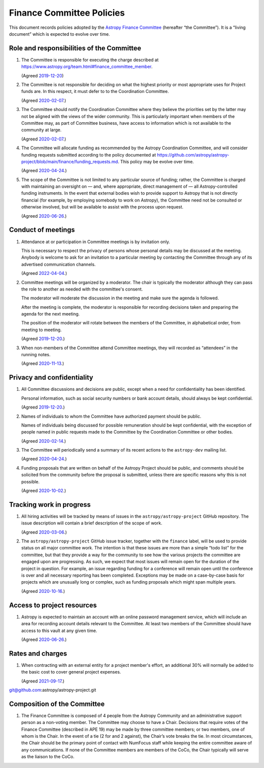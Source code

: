 ##########################
Finance Committee Policies
##########################

This document records policies adopted by the `Astropy Finance Committee`_ (hereafter “the Committee”).
It is a “living document” which is expected to evolve over time.

.. _Astropy Finance Committee: https://github.com/astropy/astropy-project/tree/main/finance

Role and responsibilities of the Committee
==========================================

#. The Committee is responsible for executing the charge described at https://www.astropy.org/team.html#finance_committee_member.

   (Agreed `2019-12-20`__)

   __ https://docs.google.com/document/d/193ERJ6wMNPaNjGSWbS94KHGnojpZ_zwXxWTi9L2etSo/edit#bookmark=id.oq32rvyfdium

#. The Committee is not responsible for deciding on what the highest priority or most appropriate uses for Project funds are.
   In this respect, it must defer to to the Coordination Committee.

   (Agreed `2020-02-07`__.)

   __ https://docs.google.com/document/d/193ERJ6wMNPaNjGSWbS94KHGnojpZ_zwXxWTi9L2etSo/edit#bookmark=id.fwmv8h9ysndt

#. The Committee should notify the Coordination Committee where they believe the priorities set by the latter may not be aligned with the views of the wider community.
   This is particularly important when members of the Committee may, as part of Committee business, have access to information which is not available to the community at large.

   (Agreed `2020-02-07`__.)

   __ https://docs.google.com/document/d/193ERJ6wMNPaNjGSWbS94KHGnojpZ_zwXxWTi9L2etSo/edit#bookmark=id.fwmv8h9ysndt

#. The Committee will allocate funding as recommended by the Astropy Coordination Committee, and will consider funding requests submitted according to the policy documented at https://github.com/astropy/astropy-project/blob/main/finance/funding_requests.md.
   This policy may be evolve over time.

   (Agreed `2020-04-24`__.)

   __ https://docs.google.com/document/d/193ERJ6wMNPaNjGSWbS94KHGnojpZ_zwXxWTi9L2etSo/edit#bookmark=id.6yhnj6jbgbhf

#. The scope of the Committee is not limited to any particular source of funding; rather, the Committee is charged with maintaining an oversight on — and, where appropriate, direct management of — all Astropy-controlled funding instruments.
   In the event that external bodies wish to provide support to Astropy that is not directly financial (for example, by employing somebody to work on Astropy), the Committee need not be consulted or otherwise involved, but will be available to assist with the process upon request.

   (Agreed `2020-06-26`__.)

   __ https://docs.google.com/document/d/193ERJ6wMNPaNjGSWbS94KHGnojpZ_zwXxWTi9L2etSo/edit#bookmark=id.3kev1rmgdwu

Conduct of meetings
===================

#. Attendance at or participation in Committee meetings is by invitation only.

   This is necessary to respect the privacy of persons whose personal details may be discussed at the meeting.
   Anybody is welcome to ask for an invitation to a particular meeting by contacting the Committee through any of its advertised communication channels.
   
   (Agreed `2022-04-04`__.)
   
   __ https://docs.google.com/document/d/1OpSEtJC0jQINTB-YNexxgnHX7-J6HRSkiPKYWBSCOfg/edit#bookmark=id.vs8m2dhor4y7

#. Committee meetings will be organized by a moderator.  The chair is typically the moderator although they can pass the role to another as needed with the committee's consent.

   The moderator will moderate the discussion in the meeting and make sure the agenda is followed.

   After the meeting is complete, the moderator is responsible for recording decisions taken and preparing the agenda for the next meeting.

   The position of the moderator will rotate between the members of the Committee, in alphabetical order, from meeting to meeting.

   (Agreed `2019-12-20`__.)

   __ https://docs.google.com/document/d/193ERJ6wMNPaNjGSWbS94KHGnojpZ_zwXxWTi9L2etSo/edit#bookmark=id.gv1zreh6ej2c

#. When non-members of the Committee attend Committee meetings, they will recorded as “attendees” in the running notes.

   (Agreed `2020-11-13`__.)

   __ https://docs.google.com/document/d/193ERJ6wMNPaNjGSWbS94KHGnojpZ_zwXxWTi9L2etSo/edit#bookmark=id.en4zm1yo5fh9

Privacy and confidentiality
===========================

#. All Committee discussions and decisions are public, except when a need for confidentiality has been identified.

   Personal information, such as social security numbers or bank account details, should always be kept confidential.

   (Agreed `2019-12-20`__.)

   __ https://docs.google.com/document/d/193ERJ6wMNPaNjGSWbS94KHGnojpZ_zwXxWTi9L2etSo/edit#bookmark=id.1icpiwkv43cw

#. Names of individuals to whom the Committee have authorized payment should be public.

   Names of individuals being discussed for possible remuneration should be kept confidential, with the exception of people named in public requests made to the Committee by the Coordination Committee or other bodies.

   (Agreed `2020-02-14`__.)

   __ https://docs.google.com/document/d/193ERJ6wMNPaNjGSWbS94KHGnojpZ_zwXxWTi9L2etSo/edit#bookmark=id.fc8ery3m4vzk

#. The Committee will periodically send a summary of its recent actions to the ``astropy-dev`` mailing list.

   (Agreed `2020-04-24`__.)

   __ https://docs.google.com/document/d/193ERJ6wMNPaNjGSWbS94KHGnojpZ_zwXxWTi9L2etSo/edit#bookmark=id.bwbxtdjn2


#. Funding proposals that are written on behalf of the Astropy Project should be public, and comments should be solicited from the community before the proposal is submitted, unless there are specific reasons why this is not possible.

   (Agreed `2020-10-02`__.)

   __ https://docs.google.com/document/d/193ERJ6wMNPaNjGSWbS94KHGnojpZ_zwXxWTi9L2etSo/edit#bookmark=id.te5yanl6veke

Tracking work in progress
=========================

#. All hiring activities will be tracked by means of issues in the ``astropy/astropy-project`` GitHub repository.
   The issue description will contain a brief description of the scope of work.

   (Agreed `2020-03-06`__.)

   __ https://docs.google.com/document/d/193ERJ6wMNPaNjGSWbS94KHGnojpZ_zwXxWTi9L2etSo/edit#bookmark=id.4jdhskegwqo5

#. The ``astropy/astropy-project`` GitHub issue tracker, together with the ``finance`` label, will be used to provide status on all major committee work.
   The intention is that these issues are more than a simple “todo list” for the committee, but that they provide a way for the community to see how the various projects the committee are engaged upon are progressing.
   As such, we expect that most issues will remain open for the duration of the project in question.
   For example, an issue regarding funding for a conference will remain open until the conference is over and all necessary reporting has been completed.
   Exceptions may be made on a case-by-case basis for projects which are unusually long or complex, such as funding proposals which might span multiple years.

   (Agreed `2020-10-16`__.)

   __ https://docs.google.com/document/d/193ERJ6wMNPaNjGSWbS94KHGnojpZ_zwXxWTi9L2etSo/edit#bookmark=id.nlqigxp8k6c

Access to project resources
===========================

#. Astropy is expected to maintain an account with an online password management service, which will include an area for recording account details relevant to the Committee.
   At least two members of the Committee should have access to this vault at any given time.

   (Agreed `2020-06-26`__.)

   __ https://docs.google.com/document/d/193ERJ6wMNPaNjGSWbS94KHGnojpZ_zwXxWTi9L2etSo/edit#bookmark=id.9k7wgfaxak2d

Rates and charges
=================

#. When contracting with an external entity for a project member's effort, an additional 30% will normally be added to the basic cost to cover general project expenses.

   (Agreed `2021-09-17`__.)

   __ https://docs.google.com/document/d/1OpSEtJC0jQINTB-YNexxgnHX7-J6HRSkiPKYWBSCOfg/edit#bookmark=id.gkt3aebktlyb



git@github.com:astropy/astropy-project.git

Composition of the Committee
============================

#. The Finance Committee is composed of 4 people from the Astropy Community and an administrative support person as a non-voting member. The Committee may choose to have a Chair. Decisions that require votes of the Finance Committee (described in APE 19) may be made by three committee members; or two members, one of whom is the Chair. In the event of a tie (2 for and 2 against), the Chair’s vote breaks the tie. In most circumstances, the Chair should be the primary point of contact with NumFocus staff while keeping the entire committee aware of any communications. If none of the Committee members are members of the CoCo, the Chair typically will serve as the liaison to the CoCo.